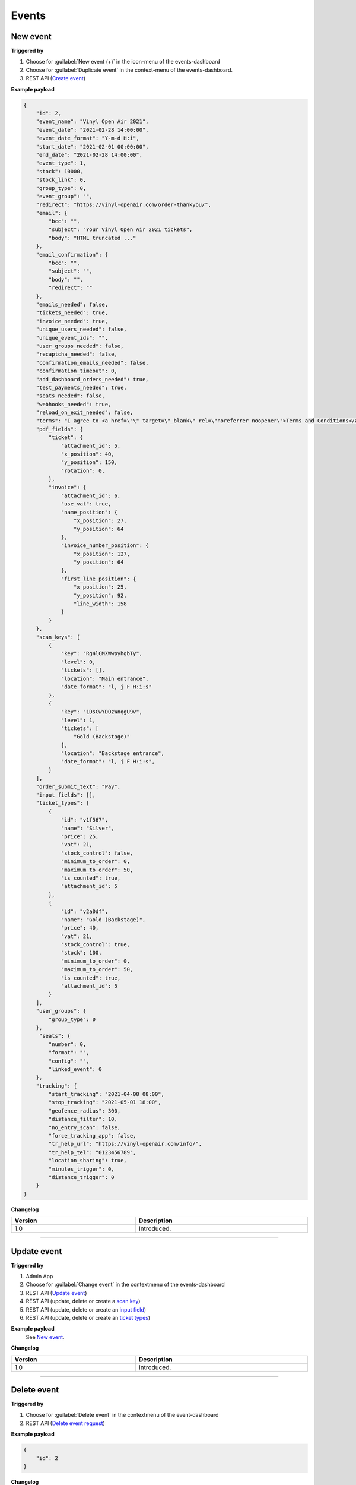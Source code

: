 Events
~~~~~~

New event
+++++++++

**Triggered by**

#. Choose for :guilabel:`New event (+)` in the icon-menu of the events-dashboard
#. Choose for :guilabel:`Duplicate event` in the context-menu of the events-dashboard.
#. REST API (`Create event <api-events.html#create-event>`_)

**Example payload**

.. sourcecode:: json

    {
        "id": 2,
        "event_name": "Vinyl Open Air 2021",
        "event_date": "2021-02-28 14:00:00",
        "event_date_format": "Y-m-d H:i",
        "start_date": "2021-02-01 00:00:00",
        "end_date": "2021-02-28 14:00:00",
        "event_type": 1,
        "stock": 10000,
        "stock_link": 0,
        "group_type": 0,
        "event_group": "",
        "redirect": "https://vinyl-openair.com/order-thankyou/",
        "email": {
            "bcc": "",
            "subject": "Your Vinyl Open Air 2021 tickets",
            "body": "HTML truncated ..."
        },
        "email_confirmation": {
            "bcc": "",
            "subject": "",
            "body": "",
            "redirect": ""
        },
        "emails_needed": false,
        "tickets_needed": true,
        "invoice_needed": true,
        "unique_users_needed": false,
        "unique_event_ids": "",
        "user_groups_needed": false,
        "recaptcha_needed": false,
        "confirmation_emails_needed": false,
        "confirmation_timeout": 0,
        "add_dashboard_orders_needed": true,
        "test_payments_needed": true,
        "seats_needed": false,
        "webhooks_needed": true,
        "reload_on_exit_needed": false,
        "terms": "I agree to <a href=\"\" target=\"_blank\" rel=\"noreferrer noopener\">Terms and Conditions</a>",
        "pdf_fields": {
            "ticket": {
                "attachment_id": 5,
                "x_position": 40,
                "y_position": 150,
                "rotation": 0,
            },
            "invoice": {
                "attachment_id": 6,
                "use_vat": true,
                "name_position": {
                    "x_position": 27,
                    "y_position": 64
                },
                "invoice_number_position": {
                    "x_position": 127,
                    "y_position": 64
                },
                "first_line_position": {
                    "x_position": 25,
                    "y_position": 92,
                    "line_width": 158
                }
            }
        },
        "scan_keys": [
            {
                "key": "Rg4lCMXWwpyhgbTy",
                "level": 0,
                "tickets": [],
                "location": "Main entrance",
                "date_format": "l, j F H:i:s"
            },
            {
                "key": "1DsCwYDOzWnqgU9v",
                "level": 1,
                "tickets": [
                    "Gold (Backstage)"
                ],
                "location": "Backstage entrance",
                "date_format": "l, j F H:i:s",
            }
        ],
        "order_submit_text": "Pay",
        "input_fields": [],
        "ticket_types": [
            {
                "id": "v1f567",
                "name": "Silver",
                "price": 25,
                "vat": 21,
                "stock_control": false,
                "minimum_to_order": 0,
                "maximum_to_order": 50,
                "is_counted": true,
                "attachment_id": 5
            },
            {
                "id": "v2a0df",
                "name": "Gold (Backstage)",
                "price": 40,
                "vat": 21,
                "stock_control": true,
                "stock": 100,
                "minimum_to_order": 0,
                "maximum_to_order": 50,
                "is_counted": true,
                "attachment_id": 5
            }
        ],
        "user_groups": {
            "group_type": 0
        },
         "seats": {
            "number": 0,
            "format": "",
            "config": "",
            "linked_event": 0
        },
        "tracking": {
            "start_tracking": "2021-04-08 08:00",
            "stop_tracking": "2021-05-01 18:00",
            "geofence_radius": 300,
            "distance_filter": 10,
            "no_entry_scan": false,
            "force_tracking_app": false,
            "tr_help_url": "https://vinyl-openair.com/info/",
            "tr_help_tel": "0123456789",
            "location_sharing": true,
            "minutes_trigger": 0,
            "distance_trigger": 0
        }
    }

**Changelog**

.. csv-table::
   :header: "Version", "Description"
   :width: 100%
   :widths: auto

   "1.0", "Introduced."

----

Update event
++++++++++++

**Triggered by**

#. Admin App
#. Choose for :guilabel:`Change event` in the contextmenu of the events-dashboard
#. REST API (`Update event <api-events.html#event-update>`_)
#. REST API (update, delete or create a `scan key <api-scankeys.html#scan-keys>`_)
#. REST API (update, delete or create an `input field <api-inputfields.html#input-fields>`_)
#. REST API (update, delete or create an `ticket types <api-tickettypes.html#input-fields>`_)

**Example payload**
   See `New event`_.


**Changelog**

.. csv-table::
   :header: "Version", "Description"
   :width: 100%
   :widths: auto

   "1.0", "Introduced."

----

Delete event
++++++++++++

**Triggered by**

#. Choose for :guilabel:`Delete event` in the contextmenu of the event-dashboard
#. REST API (`Delete event request <api-events.html#delete-event>`_)

**Example payload**

.. sourcecode:: json

    {
        "id": 2
    }

**Changelog**

.. csv-table::
   :header: "Version", "Description"
   :width: 100%
   :widths: auto

   "1.0", "Introduced."